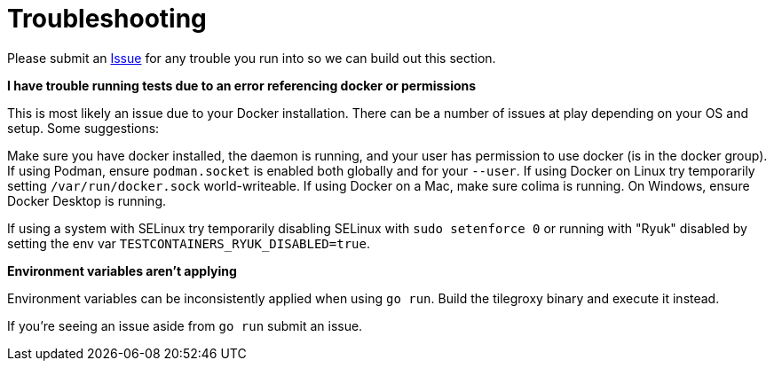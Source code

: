 = Troubleshooting

Please submit an https://github.com/Michad/tilegroxy/issues/new[Issue] for any trouble you run into so we can build out this section.

*I have trouble running tests due to an error referencing docker or permissions*

This is most likely an issue due to your Docker installation.  There can be a number of issues at play depending on your OS and setup.  Some suggestions:

Make sure you have docker installed, the daemon is running, and your user has permission to use docker (is in the docker group).  If using Podman, ensure `podman.socket` is enabled both globally and for your `--user`.  If using Docker on Linux try temporarily setting `/var/run/docker.sock` world-writeable. If using Docker on a Mac, make sure colima is running. On Windows, ensure Docker Desktop is running.

If using a system with SELinux try temporarily disabling SELinux with `sudo setenforce 0` or running with "Ryuk" disabled by setting the env var `TESTCONTAINERS_RYUK_DISABLED=true`.

*Environment variables aren't applying*

Environment variables can be inconsistently applied when using `go run`. Build the tilegroxy binary and execute it instead.

If you're seeing an issue aside from `go run` submit an issue.